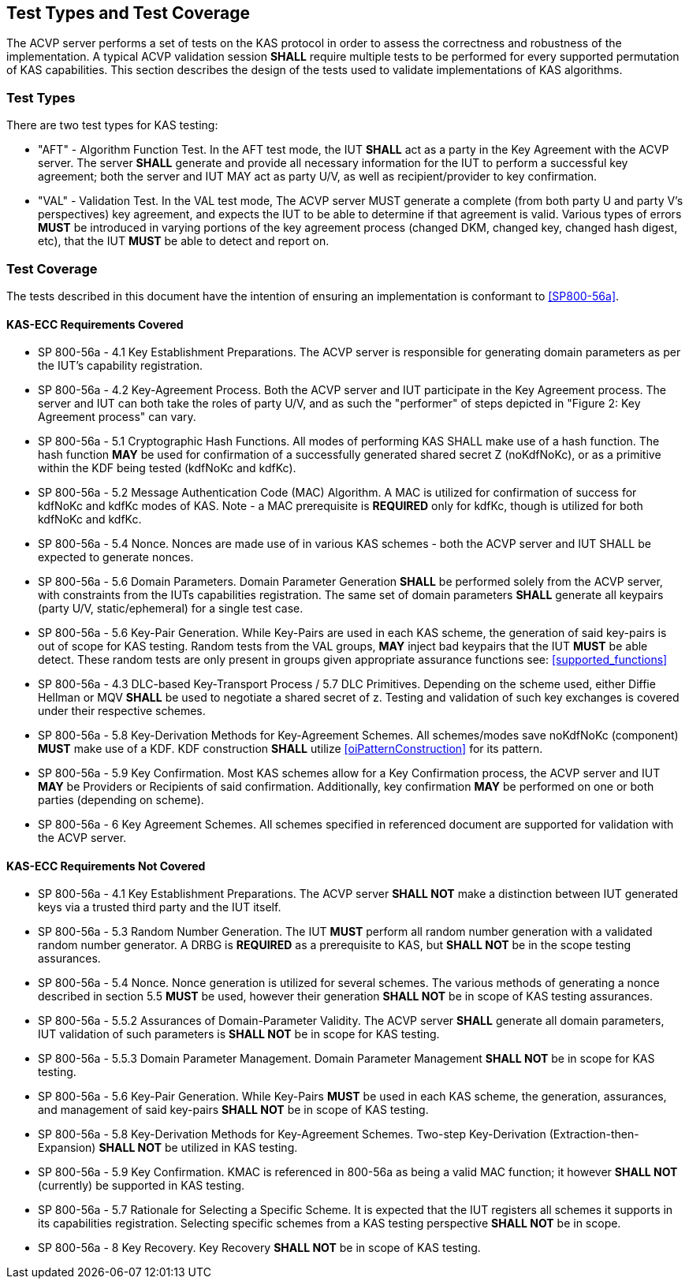 
[#testtypes]
== Test Types and Test Coverage

The ACVP server performs a set of tests on the KAS protocol in order to assess the correctness and robustness of the implementation. A typical ACVP validation session *SHALL* require multiple tests to be performed for every supported permutation of KAS capabilities. This section describes the design of the tests used to validate implementations of KAS algorithms. 

=== Test Types

There are two test types for KAS testing:

* "AFT" - Algorithm Function Test. In the AFT test mode, the IUT *SHALL* act as a party in the Key Agreement with the ACVP server. The server *SHALL* generate and provide all necessary information for the IUT to perform a successful key agreement; both the server and IUT MAY act as party U/V, as well as recipient/provider to key confirmation.

* "VAL" - Validation Test. In the VAL test mode, The ACVP server MUST generate a complete (from both party U and party V's perspectives) key agreement, and expects the IUT to be able to determine if that agreement is valid. Various types of errors *MUST* be introduced in varying portions of the key agreement process (changed DKM, changed key, changed hash digest, etc), that the IUT *MUST* be able to detect and report on.

=== Test Coverage

The tests described in this document have the intention of ensuring an implementation is conformant to <<SP800-56a>>. 

[[requirements_covered_kas_ecc]]
==== KAS-ECC Requirements Covered
                        
* SP 800-56a - 4.1 Key Establishment Preparations. The ACVP server is responsible for generating domain parameters as per the IUT's capability registration.

* SP 800-56a - 4.2 Key-Agreement Process. Both the ACVP server and IUT participate in the Key Agreement process. The server and IUT can both take the roles of party U/V, and as such the "performer" of steps depicted in "Figure 2: Key Agreement process" can vary.

* SP 800-56a - 5.1 Cryptographic Hash Functions. All modes of performing KAS SHALL make use of a hash function. The hash function *MAY* be used for confirmation of a successfully generated shared secret Z (noKdfNoKc), or as a primitive within the KDF being tested (kdfNoKc and kdfKc).

* SP 800-56a - 5.2 Message Authentication Code (MAC) Algorithm. A MAC is utilized for confirmation of success for kdfNoKc and kdfKc modes of KAS. Note - a MAC prerequisite is *REQUIRED* only for kdfKc, though is utilized for both kdfNoKc and kdfKc.

* SP 800-56a - 5.4 Nonce. Nonces are made use of in various KAS schemes - both the ACVP server and IUT SHALL be expected to generate nonces.

* SP 800-56a - 5.6 Domain Parameters. Domain Parameter Generation *SHALL* be performed solely from the ACVP server, with constraints from the IUTs capabilities registration. The same set of domain parameters *SHALL* generate all keypairs (party U/V, static/ephemeral) for a single test case.

* SP 800-56a - 5.6 Key-Pair Generation. While Key-Pairs are used in each KAS scheme, the generation of said key-pairs is out of scope for KAS testing. Random tests from the VAL groups, *MAY* inject bad keypairs that the IUT *MUST* be able detect. These random tests are only present in groups given appropriate assurance functions see: <<supported_functions>>
                            
* SP 800-56a - 4.3 DLC-based Key-Transport Process / 5.7 DLC Primitives. Depending on the scheme used, either Diffie Hellman or MQV *SHALL* be used to negotiate a shared secret of z. Testing and validation of such key exchanges is covered under their respective schemes.

* SP 800-56a - 5.8 Key-Derivation Methods for Key-Agreement Schemes. All schemes/modes save noKdfNoKc (component) *MUST* make use of a KDF. KDF construction *SHALL* utilize <<oiPatternConstruction>> for its pattern. 

* SP 800-56a - 5.9 Key Confirmation. Most KAS schemes allow for a Key Confirmation process, the ACVP server and IUT *MAY* be Providers or Recipients of said confirmation. Additionally, key confirmation *MAY* be performed on one or both parties (depending on scheme).

* SP 800-56a - 6 Key Agreement Schemes. All schemes specified in referenced document are supported for validation with the ACVP server.

[[requirements_not_covered_kas_ecc]]
==== KAS-ECC Requirements Not Covered
                        
* SP 800-56a - 4.1 Key Establishment Preparations. The ACVP server *SHALL NOT* make a distinction between IUT generated keys via a trusted third party and the IUT itself.

* SP 800-56a - 5.3 Random Number Generation. The IUT *MUST* perform all random number generation with a validated random number generator. A DRBG is *REQUIRED* as a prerequisite to KAS, but *SHALL NOT* be in the scope testing assurances. 

* SP 800-56a - 5.4 Nonce. Nonce generation is utilized for several schemes. The various methods of generating a nonce described in section 5.5 *MUST* be used, however their generation *SHALL NOT* be in scope of KAS testing assurances.

* SP 800-56a - 5.5.2 Assurances of Domain-Parameter Validity. The ACVP server *SHALL* generate all domain parameters, IUT validation of such parameters is *SHALL NOT* be in scope for KAS testing.

* SP 800-56a - 5.5.3 Domain Parameter Management. Domain Parameter Management *SHALL NOT* be in scope for KAS testing.

* SP 800-56a - 5.6 Key-Pair Generation. While Key-Pairs *MUST* be used in each KAS scheme, the generation, assurances, and management of said key-pairs *SHALL NOT* be in scope of KAS testing.

* SP 800-56a - 5.8 Key-Derivation Methods for Key-Agreement Schemes. Two-step Key-Derivation (Extraction-then-Expansion) *SHALL NOT* be utilized in KAS testing.

* SP 800-56a - 5.9 Key Confirmation. KMAC is referenced in 800-56a as being a valid MAC function; it however *SHALL NOT* (currently) be supported in KAS testing.

* SP 800-56a - 5.7 Rationale for Selecting a Specific Scheme. It is expected that the IUT registers all schemes it supports in its capabilities registration. Selecting specific schemes from a KAS testing perspective *SHALL NOT* be in scope.

* SP 800-56a - 8 Key Recovery. Key Recovery *SHALL NOT* be in scope of KAS testing.